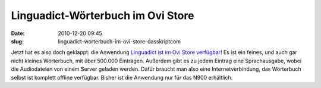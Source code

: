 Linguadict-Wörterbuch im Ovi Store
##################################
:date: 2010-12-20 09:45
:slug: linguadict-worterbuch-im-ovi-store-dasskriptcom

Jetzt hat es also doch geklappt: die Anwendung `Linguadict ist im Ovi
Store verfügbar`_! Es ist ein feines, und auch gar nicht kleines
Wörterbuch, mit über 500.000 Einträgen. Außerdem gibt es zu jedem
Eintrag eine Sprachausgabe, wobei die Audiodateien von einem Server
geladen werden. Dafür braucht man also eine Internetverbindung, das
Wörterbuch selbst ist komplett offline verfügbar. Bisher ist die
Anwendung nur für das N900 erhältlich.

.. _Linguadict ist im Ovi Store verfügbar: http://store.ovi.com/content/59538
